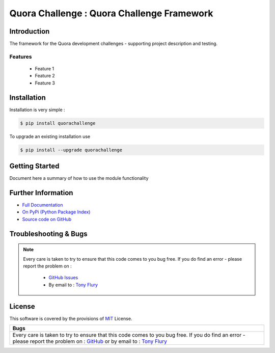 =======================================================
Quora Challenge : Quora Challenge Framework
=======================================================

.. image:: https://img.shields.io/pypi/v/quorachallenge.svg
    :target: https://pypi.python.org/pypi/quorachallenge

.. image:: https://travis-ci.org/TonyFlury/quorachallenge.png?branch=master
    :target: https://travis-ci.org/TonyFlury/quorachallenge/

.. image:: https://codecov.io/github/TonyFlury/quorachallenge/coverage.svg?branch=master
        :target: https://codecov.io/github/TonyFlury/quorachallenge?branch=master

.. image:: https://readthedocs.org/projects/quorachallenge/badge/?version=latest
        :target: https://readthedocs.org/projects/quorachallenge/?badge=latest

------------
Introduction
------------

The framework for the Quora development challenges - supporting project description and testing.


Features
--------

 - Feature 1
 - Feature 2
 - Feature 3

------------
Installation
------------

Installation is very simple :

.. code-block:: bash

    $ pip install quorachallenge

To upgrade an existing installation use

.. code-block:: bash

    $ pip install --upgrade quorachallenge
    

---------------
Getting Started
---------------

Document here a summary of how to use the module functionality


-------------------
Further Information
-------------------

- `Full Documentation`_
- `On PyPi (Python Package Index)`_
- `Source code on GitHub`_


----------------------
Troubleshooting & Bugs
----------------------

.. note::
  Every care is taken to try to ensure that this code comes to you bug free.
  If you do find an error - please report the problem on :

    - `GitHub Issues`_
    - By email to : `Tony Flury`_

-------
License
-------

This software is covered by the provisions of `MIT <LICENSE.rst>`_ License.


.. _Full Documentation: http://quorachallenge.readthedocs.org/en/latest/
.. _On PyPi (Python Package Index): https://pypi.python.org/pypi/quorachallenge
.. _Source code on GitHub: http://github.com/TonyFlury/quorachallenge

.. _Github Issues: http://github.com/TonyFlury/quorachallenge/issues/new
.. _Tony Flury: mailto:anthony.flury@btinternet.com?Subject=quorachallenge%20Error

+------------------------------------------------------------------------------------------------+
|                                              Bugs                                              +
+================================================================================================+
|                                                                                                |
|Every care is taken to try to ensure that this code comes to you bug free.                      |
|If you do find an error - please report the problem on :                                        |
|`GitHub <http://github.com/TonyFlury/quorachallenge>`_                                          |
|or                                                                                              |
|by email to : `Tony Flury <mailto:anthony.flury@btinternet.com?Subject=quorachallenge%20Error>`_|
|                                                                                                |
+------------------------------------------------------------------------------------------------+

